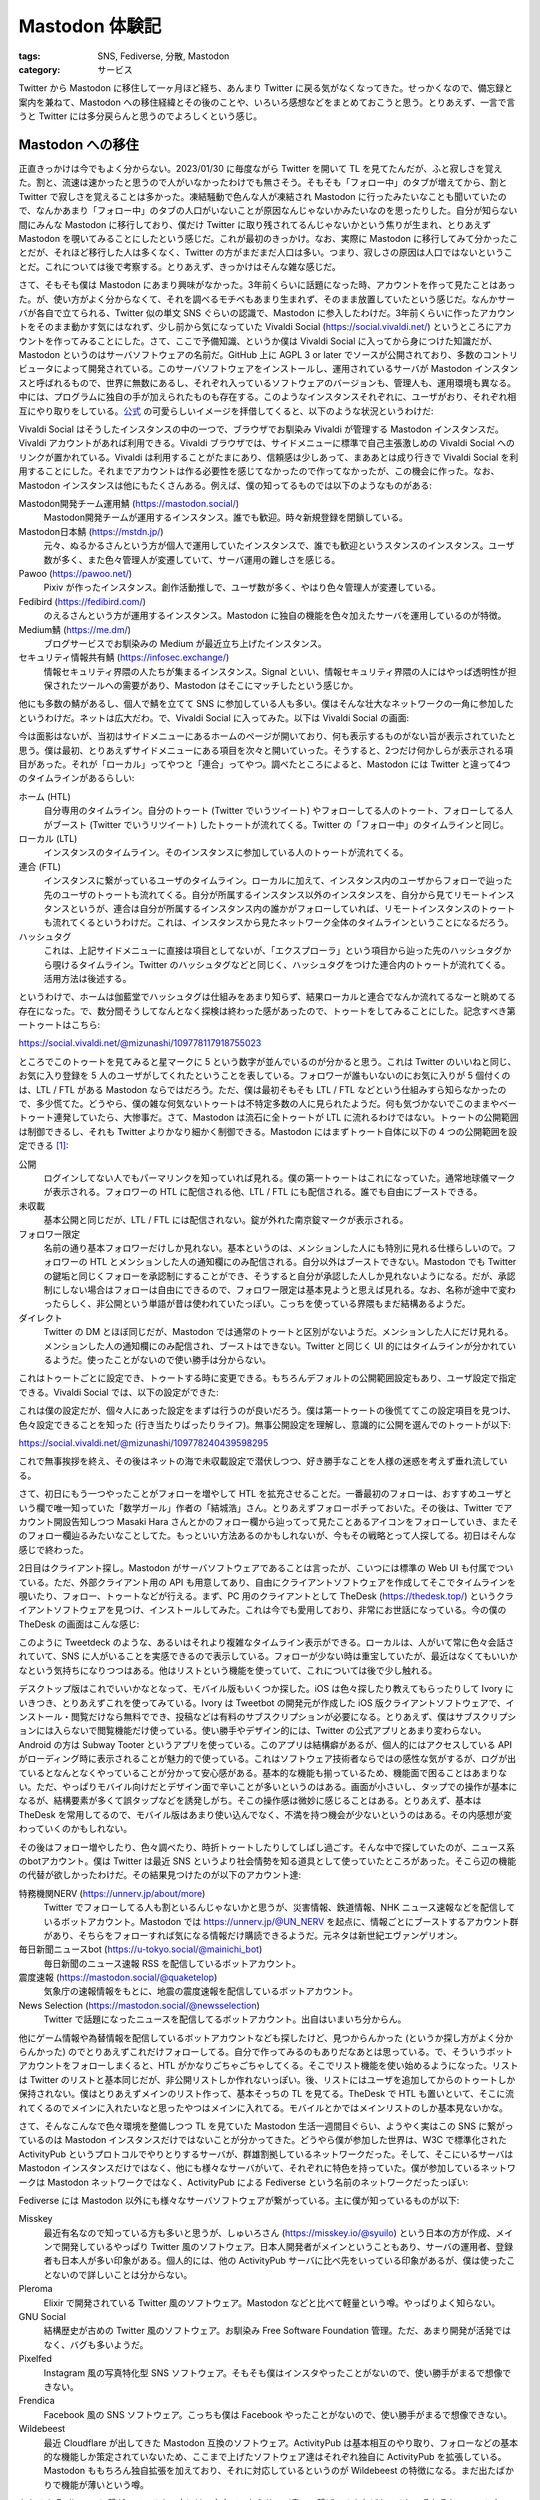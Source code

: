 Mastodon 体験記
=======================

:tags: SNS, Fediverse, 分散, Mastodon
:category: サービス

Twitter から Mastodon に移住して一ヶ月ほど経ち、あんまり Twitter に戻る気がなくなってきた。せっかくなので、備忘録と案内を兼ねて、Mastodon への移住経緯とその後のことや、いろいろ感想などをまとめておこうと思う。とりあえず、一言で言うと Twitter には多分戻らんと思うのでよろしくという感じ。

Mastodon への移住
-------------------------

正直きっかけは今でもよく分からない。2023/01/30 に毎度ながら Twitter を開いて TL を見てたんだが、ふと寂しさを覚えた。割と、流速は速かったと思うので人がいなかったわけでも無さそう。そもそも「フォロー中」のタブが増えてから、割と Twitter で寂しさを覚えることは多かった。凍結騒動で色んな人が凍結され Mastodon に行ったみたいなことも聞いていたので、なんかあまり「フォロー中」のタブの人口がいないことが原因なんじゃないかみたいなのを思ったりした。自分が知らない間にみんな Mastodon に移行しており、僕だけ Twitter に取り残されてるんじゃないかという焦りが生まれ、とりあえず Mastodon を覗いてみることにしたという感じだ。これが最初のきっかけ。なお、実際に Mastodon に移行してみて分かったことだが、それほど移行した人は多くなく、Twitter の方がまだまだ人口は多い。つまり、寂しさの原因は人口ではないということだ。これについては後で考察する。とりあえず、きっかけはそんな雑な感じだ。

さて、そもそも僕は Mastodon にあまり興味がなかった。3年前くらいに話題になった時、アカウントを作って見たことはあった。が、使い方がよく分からなくて、それを調べるモチベもあまり生まれず、そのまま放置していたという感じだ。なんかサーバが各自で立てられる、Twitter 似の単文 SNS ぐらいの認識で、Mastodon に参入したわけだ。3年前くらいに作ったアカウントをそのまま動かす気にはなれず、少し前から気になっていた Vivaldi Social (https://social.vivaldi.net/) というところにアカウントを作ってみることにした。さて、ここで予備知識、というか僕は Vivaldi Social に入ってから身につけた知識だが、Mastodon というのはサーバソフトウェアの名前だ。GitHub 上に AGPL 3 or later でソースが公開されており、多数のコントリビュータによって開発されている。このサーバソフトウェアをインストールし、運用されているサーバが Mastodon インスタンスと呼ばれるもので、世界に無数にあるし、それぞれ入っているソフトウェアのバージョンも、管理人も、運用環境も異なる。中には、プログラムに独自の手が加えられたものも存在する。このようなインスタンスそれぞれに、ユーザがおり、それぞれ相互にやり取りをしている。`公式 <https://github.com/mastodon/mastodon>`_ の可愛らしいイメージを拝借してくると、以下のような状況というわけだ:

.. image:: https://camo.githubusercontent.com/d34a13f7f5e15d1ae46d5920f85973f19e1238adae8cbba5989e71b273179f37/68747470733a2f2f626c6f672e6a6f696e6d6173746f646f6e2e6f72672f323031382f30362f7768792d61637469766974797075622d69732d7468652d6675747572652f657a6769662d322d363066316230303430332e676966
  :alt: Mastodon の公式イメージ (AGPLv3 Licensed)
  :align: center

Vivaldi Social はそうしたインスタンスの中の一つで、ブラウザでお馴染み Vivaldi が管理する Mastodon インスタンスだ。Vivaldi アカウントがあれば利用できる。Vivaldi ブラウザでは、サイドメニューに標準で自己主張激しめの Vivaldi Social へのリンクが置かれている。Vivaldi は利用することがたまにあり、信頼感は少しあって、まああとは成り行きで Vivaldi Social を利用することにした。それまでアカウントは作る必要性を感じてなかったので作ってなかったが、この機会に作った。なお、Mastodon インスタンスは他にもたくさんある。例えば、僕の知ってるものでは以下のようなものがある:

Mastodon開発チーム運用鯖 (https://mastodon.social/)
    Mastodon開発チームが運用するインスタンス。誰でも歓迎。時々新規登録を閉鎖している。

Mastodon日本鯖 (https://mstdn.jp/)
    元々、ぬるかるさんという方が個人で運用していたインスタンスで、誰でも歓迎というスタンスのインスタンス。ユーザ数が多く、また色々管理人が変遷していて、サーバ運用の難しさを感じる。

Pawoo (https://pawoo.net/)
    Pixiv が作ったインスタンス。創作活動推しで、ユーザ数が多く、やはり色々管理人が変遷している。

Fedibird (https://fedibird.com/)
    のえるさんという方が運用するインスタンス。Mastodon に独自の機能を色々加えたサーバを運用しているのが特徴。

Medium鯖 (https://me.dm/)
    ブログサービスでお馴染みの Medium が最近立ち上げたインスタンス。

セキュリティ情報共有鯖 (https://infosec.exchange/)
    情報セキュリティ界隈の人たちが集まるインスタンス。Signal といい、情報セキュリティ界隈の人にはやっぱ透明性が担保されたツールへの需要があり、Mastodon はそこにマッチしたという感じか。

他にも多数の鯖があるし、個人で鯖を立てて SNS に参加している人も多い。僕はそんな壮大なネットワークの一角に参加したというわけだ。ネットは広大だわ。で、Vivaldi Social に入ってみた。以下は Vivaldi Social の画面:

.. image:: {attach}mastodon-experience/vivaldi-social-screenshot.png
  :alt: Vivaldi Social の画面
  :align: center

今は面影はないが、当初はサイドメニューにあるホームのページが開いており、何も表示するものがない旨が表示されていたと思う。僕は最初、とりあえずサイドメニューにある項目を次々と開いていった。そうすると、2つだけ何かしらが表示される項目があった。それが「ローカル」ってやつと「連合」ってやつ。調べたところによると、Mastodon には Twitter と違って4つのタイムラインがあるらしい:

ホーム (HTL)
    自分専用のタイムライン。自分のトゥート (Twitter でいうツイート) やフォローしてる人のトゥート、フォローしてる人がブースト (Twitter でいうリツイート) したトゥートが流れてくる。Twitter の「フォロー中」のタイムラインと同じ。

ローカル (LTL)
    インスタンスのタイムライン。そのインスタンスに参加している人のトゥートが流れてくる。

連合 (FTL)
    インスタンスに繋がっているユーザのタイムライン。ローカルに加えて、インスタンス内のユーザからフォローで辿った先のユーザのトゥートも流れてくる。自分が所属するインスタンス以外のインスタンスを、自分から見てリモートインスタンスというが、連合は自分が所属するインスタンス内の誰かがフォローしていれば、リモートインスタンスのトゥートも流れてくるというわけだ。これは、インスタンスから見たネットワーク全体のタイムラインということになるだろう。

ハッシュタグ
    これは、上記サイドメニューに直接は項目としてないが、「エクスプローラ」という項目から辿った先のハッシュタグから覗けるタイムライン。Twitter のハッシュタグなどと同じく、ハッシュタグをつけた連合内のトゥートが流れてくる。活用方法は後述する。

というわけで、ホームは伽藍堂でハッシュタグは仕組みをあまり知らず、結果ローカルと連合でなんか流れてるなーと眺めてる存在になった。で、数分間そうしてなんとなく探検は終わった感があったので、トゥートをしてみることにした。記念すべき第一トゥートはこちら:

https://social.vivaldi.net/@mizunashi/109778117918755023

.. image:: {attach}mastodon-experience/first-toot.png
  :alt: 記念すべき第一トゥート
  :align: center

ところでこのトゥートを見てみると星マークに 5 という数字が並んでいるのが分かると思う。これは Twitter のいいねと同じ、お気に入り登録を 5 人のユーザがしてくれたということを表している。フォロワーが誰もいないのにお気に入りが 5 個付くのは、LTL / FTL がある Mastodon ならではだろう。ただ、僕は最初そもそも LTL / FTL などという仕組みすら知らなかったので、多少慌てた。どうやら、僕の雑な何気ないトゥートは不特定多数の人に見られたようだ。何も気づかないでこのままやべートゥート連発していたら、大惨事だ。さて、Mastodon は流石に全トゥートが LTL に流れるわけではない。トゥートの公開範囲は制御できるし、それも Twitter よりかなり細かく制御できる。Mastodon にはまずトゥート自体に以下の 4 つの公開範囲を設定できる [#mastodon-doc-privacy]_:

公開
    ログインしてない人でもパーマリンクを知っていれば見れる。僕の第一トゥートはこれになっていた。通常地球儀マークが表示される。フォロワーの HTL に配信される他、LTL / FTL にも配信される。誰でも自由にブーストできる。

未収載
    基本公開と同じだが、LTL / FTL には配信されない。錠が外れた南京錠マークが表示される。

フォロワー限定
    名前の通り基本フォロワーだけしか見れない。基本というのは、メンションした人にも特別に見れる仕様らしいので。フォロワーの HTL とメンションした人の通知欄にのみ配信される。自分以外はブーストできない。Mastodon でも Twitter の鍵垢と同じくフォローを承認制にすることができ、そうすると自分が承認した人しか見れないようになる。だが、承認制にしない場合はフォローは自由にできるので、フォロワー限定は基本見ようと思えば見れる。なお、名称が途中で変わったらしく、非公開という単語が昔は使われていたっぽい。こっちを使っている界隈もまだ結構あるようだ。

ダイレクト
    Twitter の DM とほぼ同じだが、Mastodon では通常のトゥートと区別がないようだ。メンションした人にだけ見れる。メンションした人の通知欄にのみ配信され、ブーストはできない。Twitter と同じく UI 的にはタイムラインが分かれているようだ。使ったことがないので使い勝手は分からない。

これはトゥートごとに設定でき、トゥートする時に変更できる。もちろんデフォルトの公開範囲設定もあり、ユーザ設定で指定できる。Vivaldi Social では、以下の設定ができた:

.. image:: {attach}mastodon-experience/user-privacy-settings.png
  :alt: プライバシー関連のユーザ設定項目
  :align: center

これは僕の設定だが、個々人にあった設定をまずは行うのが良いだろう。僕は第一トゥートの後慌ててこの設定項目を見つけ、色々設定できることを知った (行き当たりばったりライフ)。無事公開設定を理解し、意識的に公開を選んでのトゥートが以下:

https://social.vivaldi.net/@mizunashi/109778240439598295

.. image:: {attach}mastodon-experience/third-toot.png
  :alt: 三番目のトゥート
  :align: center

これで無事挨拶を終え、その後はネットの海で未収載設定で潜伏しつつ、好き勝手なことを人様の迷惑を考えず垂れ流している。

さて、初日にもう一つやったことがフォローを増やして HTL を拡充させることだ。一番最初のフォローは、おすすめユーザという欄で唯一知っていた「数学ガール」作者の「結城浩」さん。とりあえずフォローポチっておいた。その後は、Twitter でアカウント開設告知しつつ Masaki Hara さんとかのフォロー欄から辿ってって見たことあるアイコンをフォローしていき、またそのフォロー欄辿るみたいなことしてた。もっといい方法あるのかもしれないが、今もその戦略とって人探してる。初日はそんな感じで終わった。

2日目はクライアント探し。Mastodon がサーバソフトウェアであることは言ったが、こいつには標準の Web UI も付属でついている。ただ、外部クライアント用の API も用意してあり、自由にクライアントソフトウェアを作成してそこでタイムラインを覗いたり、フォロー、トゥートなどが行える。まず、PC 用のクライアントとして TheDesk (https://thedesk.top/) というクライアントソフトウェアを見つけ、インストールしてみた。これは今でも愛用しており、非常にお世話になっている。今の僕の TheDesk の画面はこんな感じ:

.. image:: {attach}mastodon-experience/thedesk-screenshot.png
  :alt: 僕の TheDesk の表示
  :align: center

このように Tweetdeck のような、あるいはそれより複雑なタイムライン表示ができる。ローカルは、人がいて常に色々会話されていて、SNS に人がいることを実感できるので表示している。フォローが少ない時は重宝していたが、最近はなくてもいいかなという気持ちになりつつはある。他はリストという機能を使っていて、これについては後で少し触れる。

デスクトップ版はこれでいいかなとなって、モバイル版もいくつか探した。iOS は色々探したり教えてもらったりして Ivory にいきつき、とりあえずこれを使ってみている。Ivory は Tweetbot の開発元が作成した iOS 版クライアントソフトウェアで、インストール・閲覧だけなら無料ででき、投稿などは有料のサブスクリプションが必要になる。とりあえず、僕はサブスクリプションには入らないで閲覧機能だけ使っている。使い勝手やデザイン的には、Twitter の公式アプリとあまり変わらない。Android の方は Subway Tooter というアプリを使っている。このアプリは結構癖があるが、個人的にはアクセスしている API がローディング時に表示されることが魅力的で使っている。これはソフトウェア技術者ならではの感性な気がするが、ログが出ているとなんとなくやっていることが分かって安心感がある。基本的な機能も揃っているため、機能面で困ることはあまりない。ただ、やっぱりモバイル向けだとデザイン面で辛いことが多いというのはある。画面が小さいし、タップでの操作が基本になるが、結構要素が多くて誤タップなどを誘発しがち。そこの操作感は微妙に感じることはある。とりあえず、基本は TheDesk を常用してるので、モバイル版はあまり使い込んでなく、不満を持つ機会が少ないというのはある。その内感想が変わっていくのかもしれない。

その後はフォロー増やしたり、色々調べたり、時折トゥートしたりしてしばし過ごす。そんな中で探していたのが、ニュース系のbotアカウント。僕は Twitter は最近 SNS というより社会情勢を知る道具として使っていたところがあった。そこら辺の機能の代替が欲しかったわけだ。その結果見つけたのが以下のアカウント達:

特務機関NERV (https://unnerv.jp/about/more)
    Twitter でフォローしてる人も割といるんじゃないかと思うが、災害情報、鉄道情報、NHK ニュース速報などを配信しているボットアカウント。Mastodon では https://unnerv.jp/@UN_NERV を起点に、情報ごとにブーストするアカウント群があり、そちらをフォローすれば気になる情報だけ購読できるようだ。元ネタは新世紀エヴァンゲリオン。

毎日新聞ニュースbot (https://u-tokyo.social/@mainichi_bot)
    毎日新聞のニュース速報 RSS を配信しているボットアカウント。

震度速報 (https://mastodon.social/@quaketelop)
    気象庁の速報情報をもとに、地震の震度速報を配信しているボットアカウント。

News Selection (https://mastodon.social/@newsselection)
    Twitter で話題になったニュースを配信してるボットアカウント。出自はいまいち分からん。

他にゲーム情報や為替情報を配信しているボットアカウントなども探したけど、見つからんかった (というか探し方がよく分からんかった) のでとりあえずこれだけフォローしてる。自分で作ってみるのもありだなあとは思っている。で、そういうボットアカウントをフォローしまくると、HTL がかなりごちゃごちゃしてくる。そこでリスト機能を使い始めるようになった。リストは Twitter のリストと基本同じだが、非公開リストしか作れないっぽい。後、リストにはユーザを追加してからのトゥートしか保持されない。僕はとりあえずメインのリスト作って、基本そっちの TL を見てる。TheDesk で HTL も置いといて、そこに流れてくるのでメインに入れたいなと思ったやつはメインに入れてる。モバイルとかではメインリストのしか基本見ないかな。

さて、そんなこんなで色々環境を整備しつつ TL を見ていた Mastodon 生活一週間目ぐらい、ようやく実はこの SNS に繋がっているのは Mastodon インスタンスだけではないことが分かってきた。どうやら僕が参加した世界は、W3C で標準化された ActivityPub というプロトコルでやりとりするサーバが、群雄割拠しているネットワークだった。そして、そこにいるサーバは Mastodon インスタンスだけではなく、他にも様々なサーバがいて、それぞれに特色を持っていた。僕が参加しているネットワークは Mastodon ネットワークではなく、ActivityPub による Fediverse という名前のネットワークだったっぽい:

.. image:: {attach}mastodon-experience/fediverse-overview.png
  :alt: Fediverse の外観
  :align: center

Fediverse には Mastodon 以外にも様々なサーバソフトウェアが繋がっている。主に僕が知っているものが以下:

Misskey
    最近有名なので知っている方も多いと思うが、しゅいろさん (https://misskey.io/@syuilo) という日本の方が作成、メインで開発しているやっぱり Twitter 風のソフトウェア。日本人開発者がメインということもあり、サーバの運用者、登録者も日本人が多い印象がある。個人的には、他の ActivityPub サーバに比べ先をいっている印象があるが、僕は使ったことないので詳しいことは分からない。

Pleroma
    Elixir で開発されている Twitter 風のソフトウェア。Mastodon などと比べて軽量という噂。やっぱりよく知らない。

GNU Social
    結構歴史が古めの Twitter 風のソフトウェア。お馴染み Free Software Foundation 管理。ただ、あまり開発が活発ではなく、バグも多いようだ。

Pixelfed
    Instagram 風の写真特化型 SNS ソフトウェア。そもそも僕はインスタやったことがないので、使い勝手がまるで想像できない。

Frendica
    Facebook 風の SNS ソフトウェア。こっちも僕は Facebook やったことがないので、使い勝手がまるで想像できない。

Wildebeest
    最近 Cloudflare が出してきた Mastodon 互換のソフトウェア。ActivityPub は基本相互のやり取り、フォローなどの基本的な機能しか策定されていないため、ここまで上げたソフトウェア達はそれぞれ独自に ActivityPub を拡張している。Mastodon ももちろん独自拡張を加えており、それに対応しているというのが Wildebeest の特徴になる。まだ出たばかりで機能が薄いという噂。

もちろん Fediverse に繋がっている人の中には、自身で一からサーバ書いて繋げてる人などもいるし、それぞれのソフトウェアをフォークして、独自の機能を追加している人などもいる。うまく繋がっていないサーバもいれば、協調路線を組んでいるサーバもいるし、それぞれが独立ながら相互に協調して発展していっているというのが現状のようだ。これは僕にとってはかなり衝撃的で、しかも魅力的だった。そもそもこの頃には、僕は Mastodon には様々な Twitter の未来をいく機能があることを知り、あまり Twitter に戻る気がなくなっていた。ところが、さらに Mastodon の機能の未来をいくソフトウェアや、全く毛色の異なるソフトウェアがネットワーク内には色々いたのだ。しかも、それにも不満があれば、自分でサーバを書き、それを繋げられる。これは Twitter やインスタ、Facebook、Tiktok などには成し得ない世界だろう。さらには、Tumblr が ActivityPub 対応を匂わせており、商用サービスが標準化されたプロトコルを喋ってくる日がくる可能性もある。

さて、ここまで Mastodon と Fediverse の世界に感銘を受け、毎日が感動の連続みたいな感じだったが、もちろん Fediverse は理想の世界ではなく現実のものであり、素晴らしい構想と発展性の影には、様々な問題も存在している。詳しくは後述する。さて、始めて2週間ぐらい、Fediverse のメタ的な話題を追うために、鯖缶や開発者などをフォローして TL を追うようになって分かってきたのは、Fediverse ノードの管理者は癖が強い人が多いということだ。実は正直なところ、Mastodon を始める前、僕が Mastodon に抱いていた印象は、機能は Twitter 劣化だが、分散的で、自由で、寛容というものだった。これは基本的に Twitter アンチテーゼとして生まれたという喧伝の影響が強いのだろう。ところが、Vivaldi Social で生活しているうちに、これはほぼ詐欺であることが分かってきた。

実際には、Fediverse も Twitter と同様ポリコレに侵されており、当然法の下での秩序を保つ義務があり、モデレーションが行われている。さらには、Fediverse ノードは個人の運用者が多く、Twitter のようにコストもあまりかけられないし、感情で動く人も多い。結果、治安は個々個人の裁量と妥協に委ねられることになる。これは、時に Twitter よりも強い縛りをもたらすことも多い。もちろん、それに不満があれば、個人のインスタンスを立てたり、他のノードに移ると言ったことは可能で、実際これを盾に個々の価値観で強権的な規則を敷くノードも多い。ただ、個人のインスタンスを立てたり、他のノードに移ることには、もちろんそれなりのコストとリスクが伴う。Fediverse の自由とは、あくまでそれなりの対価を支払う覚悟がある人にもたらされるものであり、寛容とは寛容でいられる範囲であれば寛容というわけだ。実際、このような実態は幾つか問題を起こしている。有名なものが Pawoo 国交断絶事件 [#pawoo-domain-block]_ だが、Fediverse 界ではその手の事件が日夜起きている。まあ、Twitter などと違って、管理人が星の数いるわけだ。その分トラブルの種も多いのは当然と言えるだろう。また、これらのトラブルに嫌気がさしたり、コストに見合わないとして、多くの管理者が撤退している。

さらに、Fediverse はかなり薄氷の上に立っているという印象もある。皮肉なことに分散的に各個人がノードを建てることにより、「規模の経済」の法則が効かなくなり、全体的に Fediverse 運用コストは上がっている印象がある。運用コストが上がるということは、同じコストで運用できる機能が限られるということで、機能の中には冗長性とか安定性といったものも含まれる。つまり、分散的な Fediverse は、中央集権的な Twitter よりも脆弱で不安定であるということだ。もちろん、これらの問題を解決すべく、いろいろな取り組みはあるが、あまり解決に至っている印象はない。実際、この数週間の中で Pawoo がかなり不安定になり、一時接続できない状態になり、多数のユーザが他のノードに流入する事件があった。結果、他のノードもリソース増強を迫られる事態となった。結果的にこれは商用サービスにとっては好機となったと言えるだろう。

ここまでの一連の流れを見た僕の、Fediverse に参入して2週間目のトゥートがこちら:

https://social.vivaldi.net/@mizunashi/109851262694371031

.. image:: {attach}mastodon-experience/fediverse-thoughts-toot.png
  :alt: Fediverse の宣伝に関する感想
  :align: center

で、Fediverse に嫌気が刺したかって？ 別にそんなことはない。今や Twitter も安定的ではないし、Fediverse の各サービスが Twitter 風のサービスを独自に発展させ、かなり魅力的な世界を構築していることは揺るがないわけで、Fediverse の政治的な問題とは一線を画しつつこの魅力的なネットワークに参入する価値はあるだろうと思っている。

さて、こうして時間はどんどんこの記事を執筆している時間帯へと近づいてくるわけだ。さて、最近はある程度 Mastodon の使い勝手が分かってきて、純粋に Fediverse の世界を楽しみつつある。ただ、新しい発見が全くなくなったわけじゃない。最近ようやく分かってきたのが、公開トゥートとハッシュタグの活用法についてだ。

僕は基本これまで未収載トゥートしかしてきてない。最初の右も左も分からない状態での公開トゥートはともかく、僕の中ではあまり公開トゥートでフォロワー以外に情報発信をするモチベはなかった。また、Vivaldi Social は割と LTL での会話が発展していて、常に一部日本人同士で公開トゥートでのやり取りが行われている。これは見てて楽しいが、僕にとっては参入するモチベはあまりなかった。公開トゥートを行うと、自然 LTL にトゥートが流れるため、LTL の会話を遮ってしまうことになる。そうまでして何か公開トゥートがしたいという動機がなかったのだ。ただ、最近この動機をハッシュタグに見つけつつある。

ハッシュタグタイムラインは、テーマを絞ったタイムライン作成を援助する機能だ。ただ、こいつは公開トゥートしか基本載らない。そのため、そこまで活発に活用されている印象はない。それは前述の LTL を意図せず遮ってしまうという側面によるところもあると思っている。多分これはそれほど間違った観察ではなくて、Fedibird では実は LTL を廃止し、公開タイムラインは基本ハッシュタグタイムラインで構築する運用にしているようだ。これは面白いし、向かうべき方向性に思える。つまり、ローカルでの会話をしたかったらインスタンス名つけたハッシュタグをつければいいし、そういう補助をするような UI を持ってもいいだろう。今の LTL の仕組みは、ローカルでの会話から抜け出して別の会話、それも連合全体でテーマに絞った会話をしたくなるみたいな状況には対応できない。しかし、全てハッシュタグ運用にすれば、またそれ用のハッシュタグを持ってくればいいわけだ。実際、Twitter の実況タグなどはそういう使い方がされてるだろう。公開で緩い連帯に基づくグループ会話にハッシュタグは活用でき、好きなタイミングで閉じたり再開でき、また参加をしたりやめたりをできる。さらには、同時に複数のタイムラインで会話が実現できるというのは個人的には割と欲しい機能だ。このような世界は、Fedibird で既に実現されてるらしいし、Misskey でもそれ用の機能があると聞いている。現状僕に対してこれを阻んでいるものは Vivaldi Social の LTL だけなので、ちょっとそういう世界に行ってみたくて近々引っ越しを画策している。個人で運用する Mastodon インスタンス、またはその他のサーバにするか、Fedibird などに行くかは決めてないが、多分近々どっちかに移るかもという感じ。

ここまでが、今の所の僕の Mastodon 体験記ということになる。

Mastodon、あるいは Fediverse の魅力
--------------------------------------------

Mastodon には商用サービスにも負けない機能、他のサービス以上に魅力のある機能、他のサービスにはない問題点があることがこれまでの体験記を通してなんとなく分かってもらえただろうか？ ここではさらに Mastodon の魅力を整理して、言語化してみたいと思う。

一つ断っておくと、これは個人的な価値観による考察で普遍的には通じない、つまり今この記事を読んでいるあなたに通用する考察ではないかもしれない。また、Twitter より Mastodon の方が優れているという話でもない。単に僕が Mastodon について魅力に感じている点をピックアップして紹介しているだけで、Mastodon にはもちろん改善した方がいいと感じる点もある。これは後述する。また、将来に渡って通用する話でもないかもしれない。僕はまだ Fediverse に所属して一ヶ月経っていないため、かなり浅い考察になっている部分はあるだろう。それは踏まえて読んでもらえると良いだろう。

実は僕はここ数年ほど Twitter はあまり呟かなくなっていた。これは僕自身あまり呟くことがない、あるいはその時間がないのだろうと思っていた。ところが、Mastodon を始めてみてこの考えは変わった。どうやら、Twitter は僕にとって呟くことに魅力がなくなってしまったサービスだったようだ。正直この理由はあまりうまく言語化できない。というのは、この原因が自分でもあまりよく分かってないからだ。ただ、いくつか思い当たることはある。まず、Mastodon は明らかに Twitter より安心して呟くことに関して的確な支援が多い:

投稿の公開範囲指定機能
    これは先の体験記で話したとおりで、Twitter にも似たような機能はできたが、微妙に使いにくい。

投稿の自動削除機能・インデックス拒否機能
    これは僕は使ってないが、これがあると安心して投稿できるという人はちらほら見る。まあ、自分がなんも考えずに呟いた投稿が、永遠にインターネットに残り続ける可能性があるというのは結構恐怖という気持ちはわかる。

投稿警告機能
    投稿に関してデフォルトでは警告文のみを出して、投稿全体はボタンを押さないと見れないようにする機能。これによりネタバレ投稿や、他人から見て不快に感じる可能性のある投稿にワンクッションいれることができるようになる。これも、安心して投稿できる範囲を増やすという意味で魅力的な機能だ。

投稿文字数制限の大幅な引き上げ
    Twitter は最近投稿文字数上限を 280 文字に引き上げたらしいが、Mastodon は 500 文字が普通だ。これにより詳細な説明が必要な投稿を気にせずできる。さらに、各クライアントには長文トゥートの折りたたみ機能なども提供されていて、長文投稿による迷惑もあまり考えなくて良い。

基本的にユーザの価値観というのは個々で違うわけだが、そのそれぞれの価値観の反映が、Twitter のような集権的サービスよりも、Fediverse では個々のソフトウェアへの反映となって形に出る幅が広いと感じる。これらの機能は Mastodon が当時から持っていたわけではなく、発展的に採用していったもので、また他のソフトウェアからの影響も多大に受けていると思われる。つまり個々の発展性による多様な価値観の受け入れと、それに対する機能開発の迅速さというのが、個人的な Fediverse の大きな魅力だ。

ただ、これらの支援もさることながら、Twitter の「おすすめ」タブ機能がないというのもどうやら Mastodon で僕がよく呟くようになった要因のようだ。これは Twitter にいた頃には全く意識したことがなかったのだが、Twitter のおすすめは閲覧材料としては優れているのだが、コミュニケーションネットワーク支援としてはかなり悪いアイデアであるようだ。というのは、おすすめにはフォロワーよりも今話題の人や広告、過去のツイートなど、かなり今の自分とかけ離れたものが流れてくることが多く、基本コミュニケーションが成り立たないものが多い。そうなると、自分のツイートへの反応なども迷子になりがちで、また自分の相手への反応も相手がおすすめタブを見ていると伝わらないといったことが起きやすく、反応がいいねとリツイートだけでしか推しはかれなくなる。Twitter を SNS としてみた時、この機能はコミュニケーションを阻害するように働くので、結果的に大きく SNS の魅力を削ぐことになる。逆に言えば、おすすめ機能がない Mastodon はほとんどの人が HTL を見に行くわけで、少なくともそのような阻害要因が一つ除かれていることになる。そうなると、Twitter より SNS としては魅力のあるプラットフォームになるのだ。これはどっちかというと Twitter が下手を打っているという話な気がするが、まあ Twitter と比較した Mastodon の魅力と言っていいだろう。実際僕は Twitter から Mastodon に移ってからかなり投稿数が増え、これが定着の一つの要因となっている。

もう一つ、これも Twitter にいた頃は考えもしなかったのだが、Twitter が人間工学的に下手を打ってそうな部分がある。それはタイムラインの密度だ。体験記の初動で、Twitter のタイムラインに寂しさを覚えたというのが、僕が Mastodon への移行をする直接の動機となったという話をした。実はこれは、少し研究してみて、どうやらタイムラインで一度に見れる投稿が少なく、特に自分に関係がある投稿が少ないことが関係していることが分かってきた。Twitter の公式 Web は結構でかい OGP 表示や、画像・動画表示を愚直に行うし、広告の表示もタイムラインに行う。これはもう一つの公式 Web UI の Tweetdeck では少し緩和されてるもののやはり同じ傾向にあり、あまりカスタマイズもできない。そうなると自然、画像・動画投稿や、リンク投稿が増えると一度に表示される投稿は少なくなる。どうやらこれが寂しさを感じる原因となっているらしい。特に、あまり意味のないヘッダ画像を OGP に据えるサイトが多い中、そういうサイトのリンク投稿が結構多い時にそれをそのまま表示してしまうと、かなりタイムラインを空虚にさせる原因となるようだ。これは Mastodon でも解決されてるというわけではないのだが、TheDesk を使うことで僕は割と解決した。TheDesk の長文投稿折りたたみ機能と、画像のクロップ機能を使うことで、Mastodon 側のタイムラインはかなり密度を保てており、これは結構僕的には定着率向上に貢献している。また、TheDesk が URL の概要表示をそこまで積極的にしないというのも大きい。これは、エンゲージメント減少には繋がっているかもしれないので、ビジネスとの兼ね合いで見たときには微妙かもしれない。また、これは個人的な価値観によるところも大きいのかもしれない。だが、少なくとも僕にとってはかなり致命的だったわけだ。

また、Fediverse 全体の魅力として、やはり運用者が個々におり、ソフトウェアも多数あり、選択肢の幅が広いというのも一つの魅力だ。特に Mastodon には引っ越し機能があり、多少のリスクはあるが、ノードを移動して別のとこにいく支援を受け入れられるという点も良い。これはいざという時の保険にもなるし、発展性の一つの支えにもなっていると思う。引っ越し機能を使っているユーザは結構多いし、気軽に使える。こうして、それぞれのノードの文化を取り入れつつ、自身の今の状況にあった場所をその時々で見つけられるというのは Fediverse ならではの魅力だと思う。

Mastodon、あるいは Fediverse の課題
--------------------------------------------

もちろん Fediverse には課題も多い。それについても言語化しておこう。

もう一回念のため断っておくと、これは個人的な価値観による考察で普遍的には通じない、つまり今この記事を読んでいるあなたに通用する考察ではないかもしれない。また、 Mastodon が向くべき方向性を間違っているという話でもない。単に僕が今の Mastodon について感じる不満を書いているだけ。また、将来に渡って通用する話でもないかもしれない。僕はまだ Fediverse に所属して一ヶ月経っていないため、かなり浅い考察になっている部分はあるだろう。それは踏まえて読んでもらえると良いだろう。

まずこれは多分異論が出ないと思うのだが、今の Fediverse は検索性がかなり弱い。これは Twitter での経験があるというのも大きいだろうが、辿り着きたいと思ったタイムラインやトゥート、ユーザにたどり着けることがあまり多くない。そしてこれはかなり需要があるだろう。では、なぜ実現できないのか？ 技術的な問題というのも確かにあるだろうが、個人的にはやはり資本力の差が大きいと感じる。多分検索機能は大体やればできる。要は Fediverse のトゥートに限った検索エンジンを作ってしまえばいいだけで、課題も多いだろうが、解決できないというほどでもないと思っている。にも関わらず、そのような機能が現れないのは、一つには検索エンジンは技術的にはそう難しくないのだが、運用コストがバカにならないという問題があるからだと思っている。体験記でも述べたのだが、Fediverse は金で殴れない分それがもろに効いてくる部分で結構脆弱である。これを技術だけで解決できればかっこいいのだろうが、なかなか難しいところだろう。

検索が弱いというのもそうだが、Fediverse は全体的に繋がりを作った後の支援機能は多いのだが、繋がりを作る部分についての機能が薄いと感じる。おすすめのユーザやトレンドはそこまで機能していないと思うし、検索性も薄く、さらにはユーザがそれぞれのリモートサーバに散らばっていることを考えると、Twitter より的確にユーザやクラスタを探すのはかなり難易度が高いと思う。少なくとも僕は結構苦労している。これは、繋がりを増やしたいという動機を持っている現ユーザが少ないのもありそうだが、新規参入者では結構問題になるだろうなとは思っている。こういう新規参入支援が薄い部分は、やっぱビジネスでやってる商用サービスと違うところだなとは思う。

さて、もう一つ、おそらく結構な人数の間で Fediverse が選ばれない、あるいは離脱者が多い理由に人口があると思う。これは、まあ解決すべきかと解決できるのかという問題もあると思うが、ただここで言っているのは単純な人口の話というより、網羅率というか、今の Fediverse には参入できない人が多く、また今の Fediverse の正確な人口に比して、それを感じられる機会が少ないという感じの話だ。

まず、現在の Fediverse はかなり参入障壁が高いと思っている。幾つか理由はあるがやはり分散性がかなり効いていると思う。分散的であるということは、それだけ扱う対象が増えるという話で、これは検索性の阻害にも繋がっているわけだが、そもそも対象が一つしかないものより対象が複数のものの方が学習コストは高くなるという問題もある。そうなると自然、学習コストが低いものよりもサービス開始につながらないユーザは増えるわけだし、サービス開始ができてもその後の体験の向上に繋がるまで時間がかかるだろう。また、知らなければいけないこともかなり増える。例えば、この記事はかなり技術的知識を前提に書かれているわけだが、世間のほとんどの人にとってちんぷんかんぷんな説明も多いだろう。Fediverse において、そういう技術的知識込みでの説明を入れないと物事が正確に説明できない場面が多いと感じる。もちろん、それは時間をかけて説明を噛み砕けば解決できるのだろうが、そこまでのコストを払って啓蒙を行う人は少ないだろう。また、啓蒙を行ったとしてそこに辿り着く導線を作れるかというのも問題になる。Mastodon の UI もところどころ結構リテラシーの高さを要求してくる部分があり、割と足切りラインはありそうと感じる。まあ、その分治安が保たれるという見方はできるかもしれないが。

また、検索性がないこともあって、どの人がネットワーク内にいるか把握しづらく、実際より人口がいない印象を受けやすいという面もあると思う。繋がりを作るのにも割かしコストがかかるので、そのまま馴染めず、離脱する人が多いのだろう。この辺の導入支援が少ないのは、ビジネスでやってないサービスの共通点で弱いところではあると思っていて、まあそれはそもそもそこに動機がないからだが、だからこそ成長が遅いという側面はありそうだ。基本 SNS の魅力として人口はかなり大きいと思う。個人的には、そこに動機がないことが今回分かったのだが、大多数の人にとっては友達が使ってるから繋がりを持つために自分も使ってみるというのが動機としては大きいだろう。僕としても、もし人口が多く Mastodon 並に魅力的な機能があれば、多分そっちに流れるだろう。逆に言えば人口は Fediverse の生命線になり得るということで、課題の一つに挙げておいてもいいんじゃないかと思う。

さて、最後が Mastodon のキャッチである「売り物ではないソーシャルネットワークサービス」というものに対してだ。正直僕が最近まで Mastodon を敬遠していたのはこのキャッチによるところが大きいと思う。これはおそらく僕の価値観によるところが大きいのだろうが、ビジネスで運用されていないサービスほど胡散臭いものはないというのが僕は思っていて、その価値観で言うと Mastodon はそもそも思想からして色々反しているわけだ。まず、どこの国の法でも大体そうなのだが、非営利で運用しているサービスというのはある程度免責される部分が出てくる。逆に営利企業には様々な制約が法律レベルでかかり、まともな企業であればそれを守らざるを得ないし、もし守ってないことが明るみに出た場合は法に基づいた民事係争手続きによるしかるべき処置や補填を求めることなどもできる。つまり何が言いたいかというと、一般的に非営利より営利の方がある程度セキュリティレベルや財務の健全性などが保証されている場合が多く、また利用者の権益も法律によって保護される場合が多いということだ。これは一般のイメージとは真逆かもしれないが、非営利というのは口で割と出まかせを言って何とかできる範囲が大きく、実際それは度々問題になっている。ビジネスでやってるところはそれなりにセキュリティや財務健全性にも力を入れている。それは入れざるを得ないからなわけだが、非営利ではそこがおざなりになりがちだ。ま、もちろんビジネスでやってるから安全とか、ビジネスでやってないからやばいという話ではないが、一般論として個人的にはビジネスでやってもらった方が信頼が持てる。そこは課題なのか？と思う人も多いだろう。ただ、Fediverse 全体として商用サービス化への忌避があると思っていて、それは逆に安定的で信頼のあるプラットフォームを築くための障害になるだろうなという感じだ。実際、今の Fediverse の管理者には、「自分は苦労して何のメリットもない管理者を買って出ているのに、なぜ更なる苦労を強いられなければいけないんだ」とか「メリットを自分で作ってもいいだろう」という声を持つ人もたまにいることを観測している。これは真っ当な感想であり、僕は1ユーザにしか甘んじていないためあまり強く言える立場ではないのだが、こういう動機からえてして色々な線を越える行動に出る個人や団体は多いというのが現実だ。これは善意と努力で行われている場合、ふとした弾みにより暴発しやすく、法的責任もない場合が多いのでそのまま有耶無耶になりがちだ。このようなことが起こりやすい土壌は、サービスとしてあまり健全ではなく、世間一般にあまり受け入れられてほしくはないと僕は思っている。世間一般に受け入れられるには、ちゃんと信頼性のあるサービス運用と健全な財務に力をいれて、正当な手続きを用意する手間を惜しまないプラットフォームであるべきで、そういうプラットフォームであるには専任で時間を使う人たちが必要で、専任で時間を使うには金と保証が必要だ。これは善意と献身によるサービス運営では、あまり実現できないだろう。もし、Fediverse が世間一般に受け入れられることを目指しているなら、個人的にはこの課題は解決してほしいと思う。

まとめ
----------

というわけで、Mastodon を始めてからの振り返りと、魅力と課題についての紹介だった。ま、とりあえず Mastodon は楽しい。Misskey も楽しそう。

Twitter は多分アカウントはそのまま当分なんかあるまで残すけど、呟くことはないかなという感じ。Fediverse 崩壊しても Twitter 以外に流れそう。大したこと呟いてないが、興味あったらフォローしてくれ (https://social.vivaldi.net/@mizunashi)、よろしく。では、今回これで。

.. [#mastodon-doc-privacy] https://docs.joinmastodon.org/ja/user/posting/#privacy
.. [#pawoo-domain-block] https://togetter.com/li/1101173
